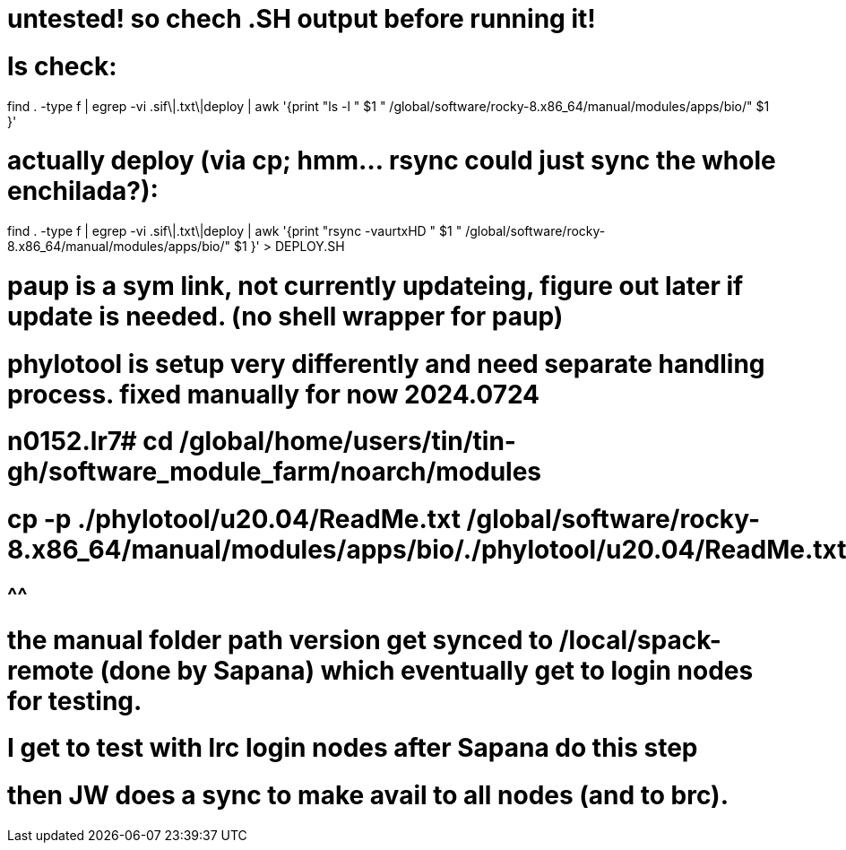 
# untested! so chech .SH output before running it!  

# ls check:
find . -type f | egrep -vi .sif\|.txt\|deploy | awk '{print          "ls -l  " $1 "  /global/software/rocky-8.x86_64/manual/modules/apps/bio/" $1 }' 

# actually deploy (via cp; hmm... rsync could just sync the whole enchilada?):
find . -type f | egrep -vi .sif\|.txt\|deploy | awk '{print "rsync -vaurtxHD " $1 "  /global/software/rocky-8.x86_64/manual/modules/apps/bio/" $1 }'  > DEPLOY.SH





# paup is a sym link, not currently updateing, figure out later if update is needed.  (no shell wrapper for paup)


# phylotool is setup very differently and need separate handling process.  fixed manually for now 2024.0724
# n0152.lr7# cd /global/home/users/tin/tin-gh/software_module_farm/noarch/modules 
# cp -p  ./phylotool/u20.04/ReadMe.txt  /global/software/rocky-8.x86_64/manual/modules/apps/bio/./phylotool/u20.04/ReadMe.txt
#                                                                       ^^^^^^ 

# the manual folder path version get synced to /local/spack-remote (done by Sapana) which eventually get to login nodes for testing.
# I get to test with lrc login nodes after Sapana do this step
# then JW does a sync to make avail to all nodes (and to brc).

